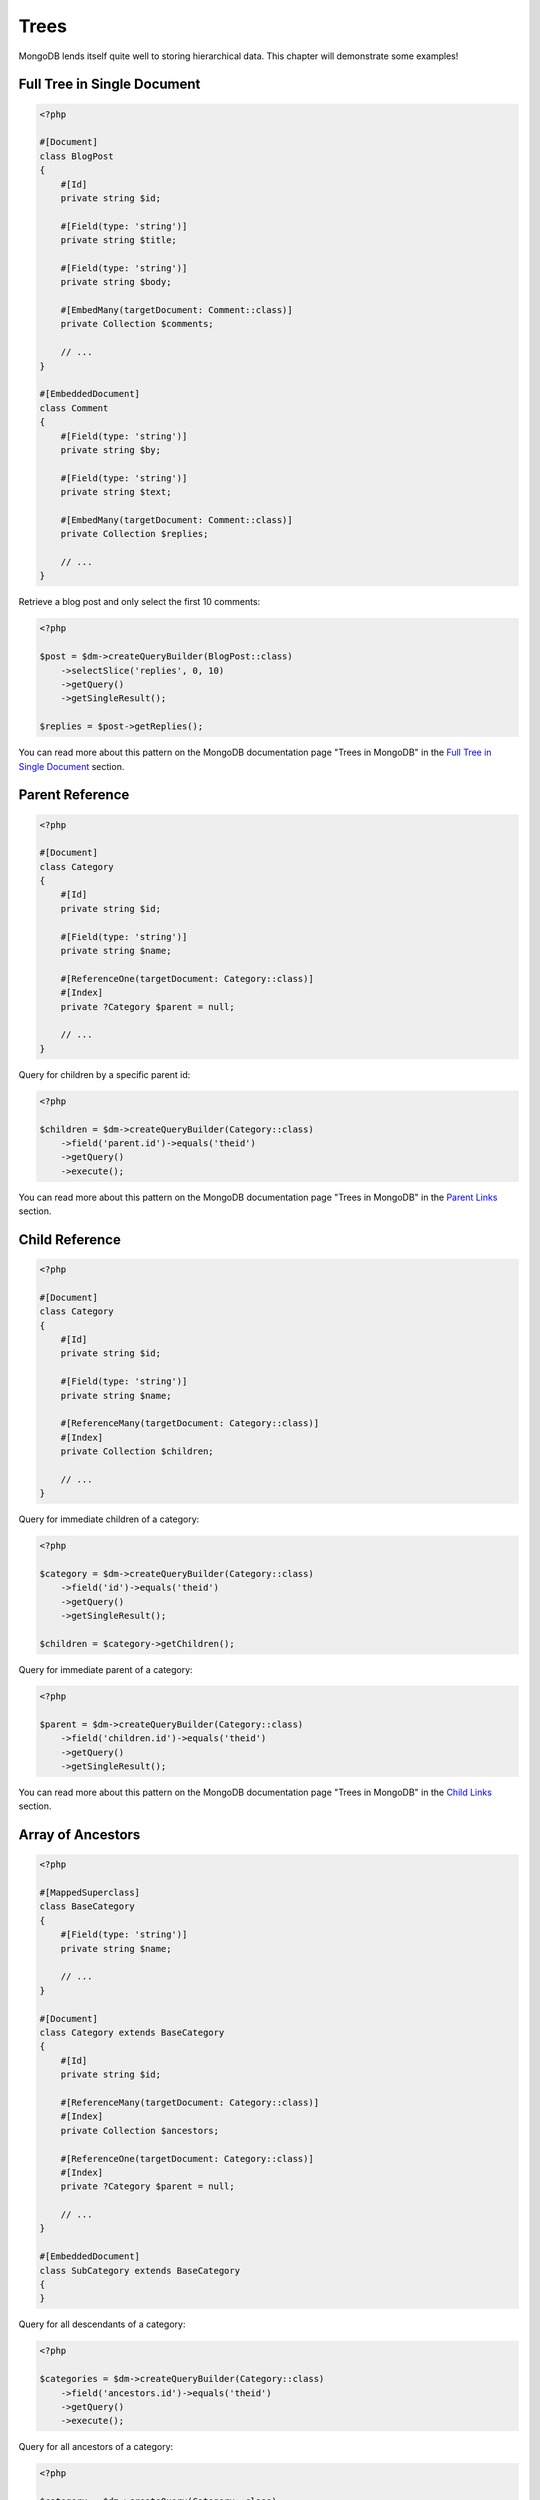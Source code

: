 Trees
=====

MongoDB lends itself quite well to storing hierarchical data. This
chapter will demonstrate some examples!

Full Tree in Single Document
----------------------------

.. code-block:: php

    <?php

    #[Document]
    class BlogPost
    {
        #[Id]
        private string $id;

        #[Field(type: 'string')]
        private string $title;

        #[Field(type: 'string')]
        private string $body;

        #[EmbedMany(targetDocument: Comment::class)]
        private Collection $comments;

        // ...
    }

    #[EmbeddedDocument]
    class Comment
    {
        #[Field(type: 'string')]
        private string $by;

        #[Field(type: 'string')]
        private string $text;

        #[EmbedMany(targetDocument: Comment::class)]
        private Collection $replies;

        // ...
    }

Retrieve a blog post and only select the first 10 comments:

.. code-block:: php

    <?php

    $post = $dm->createQueryBuilder(BlogPost::class)
        ->selectSlice('replies', 0, 10)
        ->getQuery()
        ->getSingleResult();

    $replies = $post->getReplies();

You can read more about this pattern on the MongoDB documentation page "Trees in MongoDB" in the
`Full Tree in Single Document <http://www.mongodb.org/display/DOCS/Trees+in+MongoDB#TreesinMongoDB-FullTreeinSingleDocument>`_ section.

Parent Reference
----------------

.. code-block:: php

    <?php

    #[Document]
    class Category
    {
        #[Id]
        private string $id;

        #[Field(type: 'string')]
        private string $name;

        #[ReferenceOne(targetDocument: Category::class)]
        #[Index]
        private ?Category $parent = null;

        // ...
    }

Query for children by a specific parent id:

.. code-block:: php

    <?php

    $children = $dm->createQueryBuilder(Category::class)
        ->field('parent.id')->equals('theid')
        ->getQuery()
        ->execute();

You can read more about this pattern on the MongoDB documentation page "Trees in MongoDB" in the
`Parent Links <https://docs.mongodb.com/manual/tutorial/model-tree-structures/#model-tree-structures-with-parent-references>`_ section.

Child Reference
---------------

.. code-block:: php

    <?php

    #[Document]
    class Category
    {
        #[Id]
        private string $id;

        #[Field(type: 'string')]
        private string $name;

        #[ReferenceMany(targetDocument: Category::class)]
        #[Index]
        private Collection $children;

        // ...
    }

Query for immediate children of a category:

.. code-block:: php

    <?php

    $category = $dm->createQueryBuilder(Category::class)
        ->field('id')->equals('theid')
        ->getQuery()
        ->getSingleResult();

    $children = $category->getChildren();

Query for immediate parent of a category:

.. code-block:: php

    <?php

    $parent = $dm->createQueryBuilder(Category::class)
        ->field('children.id')->equals('theid')
        ->getQuery()
        ->getSingleResult();

You can read more about this pattern on the MongoDB documentation page "Trees in MongoDB" in the
`Child Links <https://docs.mongodb.com/manual/tutorial/model-tree-structures/#model-tree-structures-with-child-references>`_ section.

Array of Ancestors
------------------

.. code-block:: php

    <?php

    #[MappedSuperclass]
    class BaseCategory
    {
        #[Field(type: 'string')]
        private string $name;

        // ...
    }

    #[Document]
    class Category extends BaseCategory
    {
        #[Id]
        private string $id;

        #[ReferenceMany(targetDocument: Category::class)]
        #[Index]
        private Collection $ancestors;

        #[ReferenceOne(targetDocument: Category::class)]
        #[Index]
        private ?Category $parent = null;

        // ...
    }

    #[EmbeddedDocument]
    class SubCategory extends BaseCategory
    {
    }

Query for all descendants of a category:

.. code-block:: php

    <?php

    $categories = $dm->createQueryBuilder(Category::class)
        ->field('ancestors.id')->equals('theid')
        ->getQuery()
        ->execute();

Query for all ancestors of a category:

.. code-block:: php

    <?php

    $category = $dm->createQuery(Category::class)
        ->field('id')->equals('theid')
        ->getQuery()
        ->getSingleResult();

    $ancestors = $category->getAncestors();

You can read more about this pattern on the MongoDB documentation page "Trees in MongoDB" in the
`Array of Ancestors <https://docs.mongodb.com/manual/tutorial/model-tree-structures/#model-tree-structures-with-an-array-of-ancestors>`_ section.

Materialized Paths
------------------

.. code-block:: php

    <?php

    #[Document]
    class Category
    {
        #[Id]
        private string $id;

        #[Field(type: 'string')]
        private string $name;

        #[Field(type: 'string')]
        private string $path;

        // ...
    }

Query for the entire tree:

.. code-block:: php

    <?php

    $categories = $dm->createQuery(Category::class)
        ->sort('path', 'asc')
        ->getQuery()
        ->execute();

Query for the node 'b' and all its descendants:

.. code-block:: php

    <?php
    $categories = $dm->createQuery(Category::class)
        ->field('path')->equals('/^a,b,/')
        ->getQuery()
        ->execute();

You can read more about this pattern on the MongoDB documentation page "Trees in MongoDB" in the
`Materialized Paths (Full Path in Each Node) <https://docs.mongodb.com/manual/tutorial/model-tree-structures/#model-tree-structures-with-materialized-paths>`_ section.
